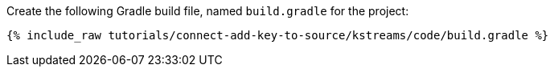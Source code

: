 Create the following Gradle build file, named `build.gradle` for the project:

+++++
<pre class="snippet"><code class="groovy">{% include_raw tutorials/connect-add-key-to-source/kstreams/code/build.gradle %}</code></pre>
+++++
